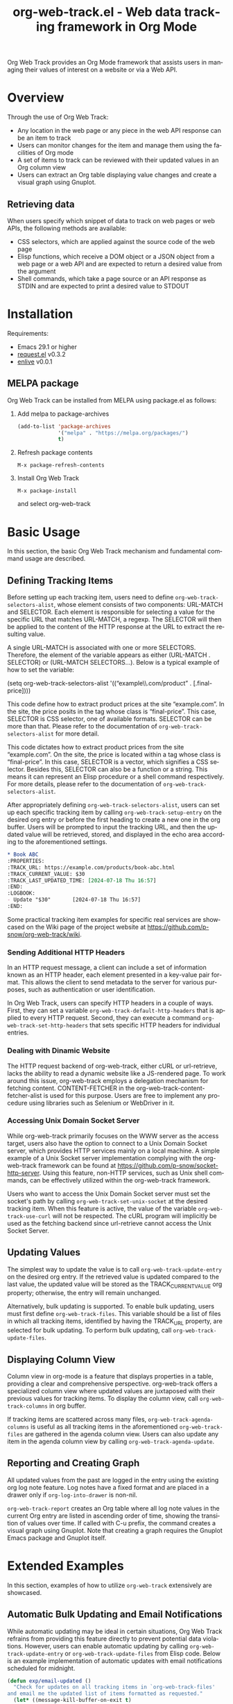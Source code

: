 :PROPERTIES:
:ID:       6467515a-587c-4c98-95fc-b2762f64608c
:END:
#+title: org-web-track.el - Web data tracking framework in Org Mode
#+language: en
#+options: ':t toc:nil num:t
#+export_file_name: org-web-track.texi
#+texinfo_filename: org-web-track.info
#+texinfo_dir_category: Emacs
#+texinfo_dir_title: Org Web Track: (org-web-track)
#+texinfo_dir_desc: Web data tracking framework in Org Mode
#+texinfo_header: @set MAINTAINERSITE @uref{https://github.com/p-snow/org-web-track,website}
#+texinfo_header: @set MAINTAINER p-snow

#+texinfo: @insertcopying

#+html: <a href="https://melpa.org/#/org-web-track"><img alt="MELPA" src="https://melpa.org/packages/org-web-track-badge.svg"/></a>
#+html: <a href="https://stable.melpa.org/#/org-web-track"><img alt="MELPA Stable" src="https://stable.melpa.org/packages/org-web-track-badge.svg"/></a>

Org Web Track provides an Org Mode framework that assists users in managing their values of interest on a website or via a Web API.

* Overview
:PROPERTIES:
:ID:       e0c25a0f-2b49-44b6-909f-002db1b39887
:END:

Through the use of Org Web Track:
- Any location in the web page or any piece in the web API response can be an item to track
- Users can monitor changes for the item and manage them using the facilities of Org mode
- A set of items to track can be reviewed with their updated values in an Org column view
- Users can extract an Org table displaying value changes and create a visual graph using Gnuplot.

#+html: <img src="https://github.com/p-snow/org-web-track/blob/main/images/org-web-track-columns_01.png?raw=true">
#+html: <img src="https://github.com/p-snow/org-web-track/blob/main/images/org-web-track-graph_01.png?raw=true">

** Retrieving data
:PROPERTIES:
:ID:       d38d3fb9-c29d-4c22-be74-2e0c31b80616
:END:

When users specify which snippet of data to track on web pages or web APIs, the following methods are available:

- CSS selectors, which are applied against the source code of the web page
- Elisp functions, which receive a DOM object or a JSON object from a web page or a web API and are expected to return a desired value from the argument
- Shell commands, which take a page source or an API response as STDIN and are expected to print a desired value to STDOUT

* Installation
:PROPERTIES:
:CREATED:  [2023-06-16 Fri 09:56]
:ID:       28618b56-b746-47f3-a13f-38d7e59ab766
:END:

#+cindex: Installation instructions

Requirements:
- Emacs 29.1 or higher
- [[https://github.com/tkf/emacs-request][request.el]] v0.3.2
- [[https://github.com/zweifisch/enlive][enlive]] v0.0.1

** MELPA package
:PROPERTIES:
:CREATED:  [2025-01-12 Sun 17:04]
:END:

Org Web Track can be installed from MELPA using package.el as follows:

1. Add melpa to package-archives
   #+begin_src emacs-lisp
   (add-to-list 'package-archives
                '("melpa" . "https://melpa.org/packages/")
                t)
   #+end_src
2. Refresh package contents
   : M-x package-refresh-contents
3. Install Org Web Track
   : M-x package-install
   and select org-web-track

* Basic Usage
:PROPERTIES:
:CREATED:  [2023-06-16 Fri 09:56]
:ID:       167f452d-19d4-4664-82a6-332e53eaf3b6
:END:

In this section, the basic Org Web Track mechanism and fundamental command usage are described.

** Defining Tracking Items
:PROPERTIES:
:ID:       af45aae0-2011-4b22-b7dc-e156309964a7
:END:

#+vindex: org-web-track-selectors-alist
Before setting up each tracking item, users need to define ~org-web-track-selectors-alist~, whose element consists of two components: URL-MATCH and SELECTOR. Each element is responsible for selecting a value for the specific URL that matches URL-MATCH, a regexp. The SELECTOR will then be applied to the content of the HTTP response at the URL to extract the resulting value.

A single URL-MATCH is associated with one or more SELECTORS. Therefore, the element of the variable appears as either (URL-MATCH . SELECTOR) or (URL-MATCH SELECTORS...). Below is a typical example of how to set the variable:

(setq org-web-track-selectors-alist '(("example\\.com/product" . [.final-price])))

This code define how to extract product prices at the site "example.com". In the site, the price posits in the tag whose class is "final-price". This case, SELECTOR is CSS selector, one of available formats. SELECTOR can be more than that. Please refer to the documentation of ~org-web-track-selectors-alist~ for more detail.

This code dictates how to extract product prices from the site "example.com". On the site, the price is located within a tag whose class is "final-price". In this case, SELECTOR is a vector, which signifies a CSS selector. Besides this, SELECTOR can also be a function or a string. This means it can represent an Elisp procedure or a shell command respectively. For more details, please refer to the documentation of ~org-web-track-selectors-alist~.

#+findex: org-web-track-setup-entry
After appropriately defining ~org-web-track-selectors-alist~, users can set up each specific tracking item by calling ~org-web-track-setup-entry~ on the desired org entry or before the first heading to create a new one in the org buffer. Users will be prompted to input the tracking URL, and then the updated value will be retrieved, stored, and displayed in the echo area according to the aforementioned settings.

#+begin_src org
,* Book ABC
:PROPERTIES:
:TRACK_URL: https://example.com/products/book-abc.html
:TRACK_CURRENT_VALUE: $30
:TRACK_LAST_UPDATED_TIME: [2024-07-18 Thu 16:57]
:END:
:LOGBOOK:
- Update "$30"       [2024-07-18 Thu 16:57]
:END:
#+end_src

Some practical tracking item examples for specific real services are showcased on the Wiki page of the project website at [[https://github.com/p-snow/org-web-track/wiki]].

*** Sending Additional HTTP Headers
:PROPERTIES:
:ID:       ac87e68c-81d2-48fc-ac66-effc6ef601da
:END:

#+vindex: org-web-track-default-http-headers
#+findex: org-web-track-set-http-headers
In an HTTP request message, a client can include a set of information known as an HTTP header, each element presented in a key-value pair format. This allows the client to send metadata to the server for various purposes, such as authentication or user identification.

In Org Web Track, users can specify HTTP headers in a couple of ways. First, they can set a variable ~org-web-track-default-http-headers~ that is applied to every HTTP request. Second, they can execute a command ~org-web-track-set-http-headers~ that sets specific HTTP headers for individual entries.

*** Dealing with Dinamic Website
:PROPERTIES:
:CREATED:  [2024-10-08 Tue 19:07]
:ID:       0e1cc98a-df9e-4989-8a86-669334869532
:END:

#+vindex: org-web-track-content-fetcher-alist
The HTTP request backend of org-web-track, either cURL or url-retrieve, lacks the ability to read a dynamic website like a JS-rendered page. To work around this issue, org-web-track employs a delegation mechanism for fetching content. CONTENT-FETCHER in the org-web-track-content-fetcher-alist is used for this purpose. Users are free to implement any procedure using libraries such as Selenium or WebDriver in it.

*** Accessing Unix Domain Socket Server
:PROPERTIES:
:ID:       c9e75ee1-7b69-44a5-8deb-40279a1d8843
:END:

#+findex: org-web-track-set-unix-socket
#+vindex: org-web-track-use-curl
While org-web-track primarily focuses on the WWW server as the access target, users also have the option to connect to a Unix Domain Socket server, which provides HTTP services mainly on a local machine. A simple example of a Unix Socket server implementation complying with the org-web-track framework can be found at https://github.com/p-snow/socket-http-server. Using this feature, non-HTTP services, such as Unix shell commands, can be effectively utilized within the org-web-track framework.

Users who want to access the Unix Domain Socket server must set the socket's path by calling ~org-web-track-set-unix-socket~ at the desired tracking item. When this feature is active, the value of the variable ~org-web-track-use-curl~ will not be respected. The cURL program will implicitly be used as the fetching backend since url-retrieve cannot access the Unix Socket Server.

** Updating Values
:PROPERTIES:
:CREATED:  [2024-04-22 Mon 17:41]
:ID:       b21beb3b-9959-4125-bac3-5208ab9ffb4a
:END:

#+findex: org-web-track-update-entry
#+findex: org-web-track-update-files
#+vindex: org-web-track-files
The simplest way to update the value is to call ~org-web-track-update-entry~ on the desired org entry. If the retrieved value is updated compared to the last value, the updated value will be stored as the TRACK_CURRENT_VALUE org property; otherwise, the entry will remain unchanged.

Alternatively, bulk updating is supported. To enable bulk updating, users must first define ~org-web-track-files~. This variable should be a list of files in which all tracking items, identified by having the TRACK_URL property, are selected for bulk updating. To perform bulk updating, call ~org-web-track-update-files~.

** Displaying Column View
:PROPERTIES:
:ID:       c0f5a319-d7b2-4792-8780-ca71cf934fd3
:END:

#+findex: org-web-track-columns
Column view in org-mode is a feature that displays properties in a table, providing a clear and comprehensive perspective. org-web-track offers a specialized column view where updated values are juxtaposed with their previous values for tracking items. To display the column view, call ~org-web-track-columns~ in org buffer.

#+findex: org-web-track-agenda-columns
#+findex: org-web-track-agenda-update
If tracking items are scattered across many files, ~org-web-track-agenda-columns~ is useful as all tracking items in the aforementioned ~org-web-track-files~ are gathered in the agenda column view. Users can also update any item in the agenda column view by calling ~org-web-track-agenda-update~.

** Reporting and Creating Graph
:PROPERTIES:
:ID:       589566da-80c5-491f-b1e2-8cbaef8ab387
:END:

All updated values from the past are logged in the entry using the existing org log note feature. Log notes have a fixed format and are placed in a drawer only if ~org-log-into-drawer~ is non-nil.

#+findex: org-web-track-report
~org-web-track-report~ creates an Org table where all log note values in the current Org entry are listed in ascending order of time, showing the transition of values over time. If called with C-u prefix, the command creates a visual graph using Gnuplot. Note that creating a graph requires the Gnuplot Emacs package and Gnuplot itself.

* Extended Examples
:PROPERTIES:
:ID:       68639330-230a-4ca2-b9e2-0e7f01022ea3
:END:

In this section, examples of how to utilize =org-web-track= extensively are showcased.

** Automatic Bulk Updating and Email Notifications

While automatic updating may be ideal in certain situations, Org Web Track refrains from providing this feature directly to prevent potential data violations. However, users can enable automatic updating by calling ~org-web-track-update-entry~ or ~org-web-track-update-files~ from Elisp code. Below is an example implementation of automatic updates with email notifications scheduled for midnight.

#+begin_src emacs-lisp
(defun exp/email-updated ()
  "Check for updates on all tracking items in `org-web-track-files'
and email me the updated list of items formatted as requested."
  (let* ((message-kill-buffer-on-exit t)
         (mail-msg (mapconcat
                    (lambda (chg)
                      (org-with-point-at chg
                        (let ((org-trust-scanner-tags t))
                          (format "%s\n\t%s\n"
                                  (substring-no-properties
                                   (org-get-heading t t t t))
                                  (org-web-track-current-changes nil "%p => %c" " | ")))))
                    (org-web-track-update-files))))
    (unless (string-blank-p mail-msg)
      ;; SMTP settings are required in advance (see smtpmail-xxx vaiables)
      (message-mail user-mail-address "Web Tracking Notification")
      (message-goto-body)
      (insert mail-msg)
      (message-send-and-exit))))

(require 'midnight)
(add-hook 'midnight-hook #'exp/email-updated)
(midnight-mode 1)
#+end_src

* Q&A

** Network Certificate Issue

Non-interactive invocation for ~org-web-track-update-entry~ may fail due to an unverified network certificate. This issue can occur when accessing a website that offers an unverified certificate, and the variable ~network-security-level~ is set to 'medium' or higher. To address the issue, accept the certificate by calling the ~org-web-track-update-entry~ command interactively up-front.

* License

GPLv3

* Indices
:PROPERTIES:
:CUSTOM_ID: h:dd530040-de9d-4f2b-8dfd-d8b8f14c058e
:END:

** Function index
:PROPERTIES:
:INDEX: fn
:CUSTOM_ID: h:317b8c20-6dc1-4390-a20a-d01d75a48ccb
:END:

** Variable index
:PROPERTIES:
:INDEX: vr
:END:

** Concept index
:PROPERTIES:
:INDEX: cp
:END:

# Local Variables:
# eval: (add-hook 'after-save-hook #' org-texinfo-export-to-info nil t)
# End:
